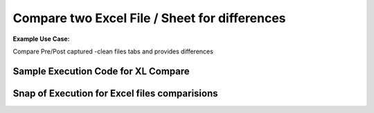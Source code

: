 Compare two Excel File / Sheet for differences
===============================================

**Example Use Case:** 

Compare Pre/Post captured -clean files tabs and provides differences


Sample Execution Code for XL Compare
--------------------------------------

.. code-block:: python
	:emphasize-lines: 1, 4, 11,12, 19, 23

	# # Step. 1: Import necessary modules
	from nettoolkit.compare_it import CompareExcelData, get_string_diffs

	# # Step. 2: Define Inputs
	f1 = "f1.xlsx"
	f2 = "f2.xlsx"
	sheet_name = "Sheet1"
	index_col = "hostname"
	output_file = "differences.txt"

	# # Step. 3: Compare two files for adds/removals usng "CompareText"
	# #        : Differences wil be generated based on index column.
	diff = {}
	removals = CompareExcelData(f1, f2, sheet_name, "- ")	# removals from file1
	adds = CompareExcelData(f1, f2, sheet_name, "+ ")	# adds to file 2
	remove_diff = removals.diff(index_col)
	add_diff = adds.diff(index_col)

	# # Step. 4: convert the dictionaries to string format using "get_string_diffs"
	removals_str = get_string_diffs(remove_diff, "")
	adds_str = get_string_diffs(add_diff, "")

	# # Step. 5: Print out differences as text or write to a file using "nettoolkig.IO"
	print(removals_str)
	print(adds_str)


Snap of Execution for Excel files comparisions
---------------------------------------------------


.. image:: img/xl_diffs.png
